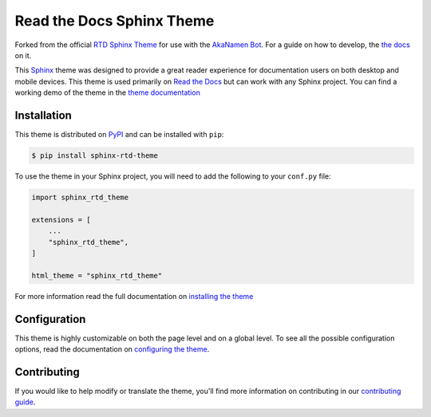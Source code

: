 **************************
Read the Docs Sphinx Theme
**************************

Forked from the official `RTD Sphinx Theme`_ for use with the `AkaNamen Bot`_. For a guide on how to develop, the `the docs`_ on it.

.. _`RTD Sphinx Theme`: https://github.com/readthedocs/sphinx_rtd_theme
.. _`the docs`: https://sphinx-rtd-theme.readthedocs.io/en/latest/contributing.html
.. _`AkaNamen Bot`: https://bibo-joshi.github.io/AkaNamen-Bot/

.. image:: https://img.shields.io/pypi/v/sphinx_rtd_theme.svg
   :target: https://pypi.python.org/pypi/sphinx_rtd_theme
   :alt: Pypi Version
.. image:: https://circleci.com/gh/readthedocs/sphinx_rtd_theme.svg?style=svg
   :alt: Build Status
   :target: https://circleci.com/gh/readthedocs/sphinx_rtd_theme
.. image:: https://img.shields.io/pypi/l/sphinx_rtd_theme.svg
   :target: https://pypi.python.org/pypi/sphinx_rtd_theme/
   :alt: License
.. image:: https://readthedocs.org/projects/sphinx-rtd-theme/badge/?version=latest
  :target: http://sphinx-rtd-theme.readthedocs.io/en/latest/?badge=latest
  :alt: Documentation Status

This Sphinx_ theme was designed to provide a great reader experience for
documentation users on both desktop and mobile devices. This theme is used
primarily on `Read the Docs`_ but can work with any Sphinx project. You can find
a working demo of the theme in the `theme documentation`_

.. _Sphinx: http://www.sphinx-doc.org
.. _Read the Docs: http://www.readthedocs.org
.. _theme documentation: https://sphinx-rtd-theme.readthedocs.io/en/latest/

Installation
============

This theme is distributed on PyPI_ and can be installed with ``pip``:

.. code:: console

   $ pip install sphinx-rtd-theme

To use the theme in your Sphinx project, you will need to add the following to
your ``conf.py`` file:

.. code:: python

    import sphinx_rtd_theme

    extensions = [
        ...
        "sphinx_rtd_theme",
    ]

    html_theme = "sphinx_rtd_theme"

For more information read the full documentation on `installing the theme`_

.. _PyPI: https://pypi.python.org/pypi/sphinx_rtd_theme
.. _installing the theme: https://sphinx-rtd-theme.readthedocs.io/en/latest/installing.html

Configuration
=============

This theme is highly customizable on both the page level and on a global level.
To see all the possible configuration options, read the documentation on
`configuring the theme`_.

.. _configuring the theme: https://sphinx-rtd-theme.readthedocs.io/en/latest/configuring.html

Contributing
============

If you would like to help modify or translate the theme, you'll find more
information on contributing in our `contributing guide`_.

.. _contributing guide: https://sphinx-rtd-theme.readthedocs.io/en/latest/contributing.html

